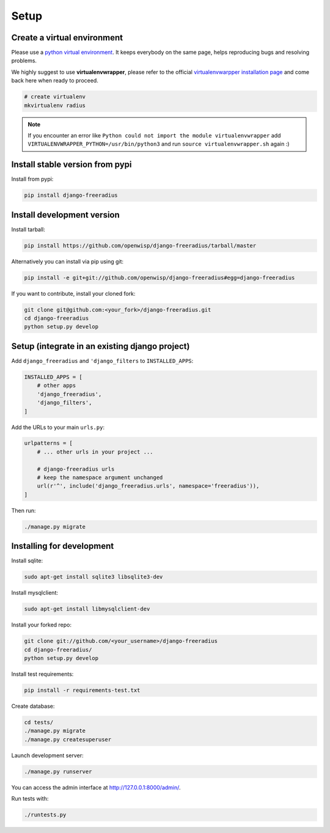 =====
Setup
=====

Create a virtual environment
----------------------------

Please use a `python virtual environment <https://docs.python.org/3/library/venv.html>`_.
It keeps everybody on the same page, helps reproducing bugs and resolving problems.

We highly suggest to use **virtualenvwrapper**, please refer to the official `virtualenvwarpper installation page <http://virtualenvwrapper.readthedocs.io/en/latest/install.html>`_ and come back here when ready to proceed.

.. code-block:: shell

    # create virtualenv
    mkvirtualenv radius

.. note::
    If you encounter an error like ``Python could not import the module virtualenvwrapper``
    add ``VIRTUALENVWRAPPER_PYTHON=/usr/bin/python3`` and run ``source virtualenvwrapper.sh`` again :)

Install stable version from pypi
--------------------------------

Install from pypi:

.. code-block:: shell

    pip install django-freeradius

Install development version
---------------------------

Install tarball:

.. code-block:: shell

    pip install https://github.com/openwisp/django-freeradius/tarball/master

Alternatively you can install via pip using git:

.. code-block:: shell

    pip install -e git+git://github.com/openwisp/django-freeradius#egg=django-freeradius

If you want to contribute, install your cloned fork:

.. code-block:: shell

    git clone git@github.com:<your_fork>/django-freeradius.git
    cd django-freeradius
    python setup.py develop

Setup (integrate in an existing django project)
-----------------------------------------------

Add ``django_freeradius`` and ``'django_filters`` to ``INSTALLED_APPS``:

.. code-block:: python

    INSTALLED_APPS = [
        # other apps
        'django_freeradius',
        'django_filters',
    ]

Add the URLs to your main ``urls.py``:

.. code-block:: python

    urlpatterns = [
        # ... other urls in your project ...

        # django-freeradius urls
        # keep the namespace argument unchanged
        url(r'^', include('django_freeradius.urls', namespace='freeradius')),
    ]

Then run:

.. code-block:: shell

    ./manage.py migrate

Installing for development
--------------------------

Install sqlite:

.. code-block:: shell

    sudo apt-get install sqlite3 libsqlite3-dev

Install mysqlclient:

.. code-block:: shell

    sudo apt-get install libmysqlclient-dev

Install your forked repo:

.. code-block:: shell

    git clone git://github.com/<your_username>/django-freeradius
    cd django-freeradius/
    python setup.py develop

Install test requirements:

.. code-block:: shell

    pip install -r requirements-test.txt

Create database:

.. code-block:: shell

    cd tests/
    ./manage.py migrate
    ./manage.py createsuperuser

Launch development server:

.. code-block:: shell

    ./manage.py runserver

You can access the admin interface at http://127.0.0.1:8000/admin/.

Run tests with:

.. code-block:: shell

    ./runtests.py
